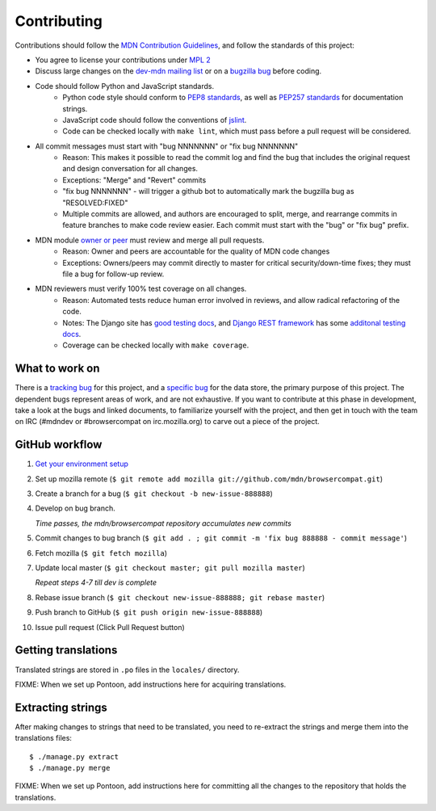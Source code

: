 ============
Contributing
============

Contributions should follow the `MDN Contribution Guidelines`_, and follow the
standards of this project:

* You agree to license your contributions under `MPL 2`_
* Discuss large changes on the `dev-mdn mailing list`_ or on a `bugzilla bug`_
  before coding.
* Code should follow Python and JavaScript standards.
    * Python code style should conform to `PEP8 standards`_, as well as
      `PEP257 standards`_ for documentation strings.
    * JavaScript code should follow the conventions of jslint_.
    * Code can be checked locally with ``make lint``, which must pass before
      a pull request will be considered.
* All commit messages must start with "bug NNNNNNN" or "fix bug NNNNNNN"
    * Reason: This makes it possible to read the commit log and find the bug
      that includes the original request and design conversation for all
      changes.
    * Exceptions: "Merge" and "Revert" commits
    * "fix bug NNNNNNN" - will trigger a github bot to automatically mark
      the bugzilla bug as "RESOLVED:FIXED"
    * Multiple commits are allowed, and authors are encouraged to split,
      merge, and rearrange commits in feature branches to make code review
      easier. Each commit must start with the "bug" or "fix bug" prefix.
* MDN module `owner or peer`_ must review and merge all pull requests.
    * Reason: Owner and peers are accountable for the quality of MDN code
      changes
    * Exceptions: Owners/peers may commit directly to master for critical
      security/down-time fixes; they must file a bug for follow-up review.
* MDN reviewers must verify 100% test coverage on all changes.
    * Reason: Automated tests reduce human error involved in reviews, and
      allow radical refactoring of the code.
    * Notes: The Django site has `good testing docs`_, and
      `Django REST framework`_ has some `additonal testing docs`_.
    * Coverage can be checked locally with ``make coverage``.

.. _`MDN Contribution Guidelines`: https://github.com/mozilla/kuma/blob/master/CONTRIBUTING.md
.. _`MPL 2`: http://www.mozilla.org/MPL/2.0/
.. _`dev-mdn mailing list`: https://lists.mozilla.org/listinfo/dev-mdn
.. _`bugzilla bug`: https://bugzilla.mozilla.org/show_bug.cgi?id=989448
.. _`PEP8 standards`: http://www.python.org/dev/peps/pep-0008/
.. _`PEP257 standards`: http://www.python.org/dev/peps/pep-0257/
.. _jslint:  http://www.jslint.com
.. _`owner or peer`: https://wiki.mozilla.org/Modules/All#MDN
.. _`good testing docs`: https://docs.djangoproject.com/en/dev/topics/testing/
.. _`Django REST framework`: http://www.django-rest-framework.org
.. _`additonal testing docs`: http://www.django-rest-framework.org/api-guide/testing

What to work on
---------------
There is a `tracking bug`_ for this project, and a `specific bug`_ for the data
store, the primary purpose of this project.  The dependent bugs represent
areas of work, and are not exhaustive.  If you want to contribute at this phase
in development, take a look at the bugs and linked documents, to familiarize
yourself with the project, and then get in touch with the team on IRC (#mdndev
or #browsercompat on irc.mozilla.org) to carve out a piece of the project.

.. _`tracking bug`: https://bugzilla.mozilla.org/showdependencytree.cgi?id=989448&hide_resolved=1
.. _`specific bug`: https://bugzilla.mozilla.org/showdependencytree.cgi?id=996570&hide_resolved=1

GitHub workflow
---------------
1. `Get your environment setup`_
2. Set up mozilla remote
   (``$ git remote add mozilla git://github.com/mdn/browsercompat.git``)
3. Create a branch for a bug
   (``$ git checkout -b new-issue-888888``)
4. Develop on bug branch.

   `Time passes, the mdn/browsercompat repository accumulates new commits`
5. Commit changes to bug branch 
   (``$ git add . ; git commit -m 'fix bug 888888 - commit message'``)
6. Fetch mozilla
   (``$ git fetch mozilla``)
7. Update local master
   (``$ git checkout master; git pull mozilla master``)

   `Repeat steps 4-7 till dev is complete`

8. Rebase issue branch
   (``$ git checkout new-issue-888888; git rebase master``)
9. Push branch to GitHub
   (``$ git push origin new-issue-888888``)
10. Issue pull request (Click Pull Request button)

.. _`Get your environment setup`: installation.html

Getting translations
--------------------

Translated strings are stored in ``.po`` files in the ``locales/`` directory.

FIXME: When we set up Pontoon, add instructions here for acquiring translations.

Extracting strings
------------------

After making changes to strings that need to be translated, you need to
re-extract the strings and merge them into the translations files::

    $ ./manage.py extract
    $ ./manage.py merge

FIXME: When we set up Pontoon, add instructions here for committing all the
changes to the repository that holds the translations.
